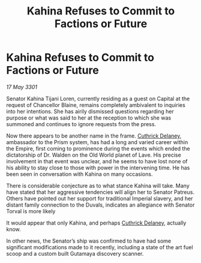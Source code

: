 :PROPERTIES:
:ID:       5d7c3a43-7544-458c-98bc-b4fbd07456fc
:END:
#+title: Kahina Refuses to Commit to Factions or Future
#+filetags: :3301:Empire:galnet:

* Kahina Refuses to Commit to Factions or Future

/17 May 3301/

Senator Kahina Tijani Loren, currently residing as a guest on Capital at the request of Chancellor Blaine, remains completely ambivalent to inquiries into her intentions. She has airily dismissed questions regarding her purpose or what was said to her at the reception to which she was summoned and continues to ignore requests from the press. 

Now there appears to be another name in the frame. [[id:47e03b47-2225-41ca-b331-af350e58572c][Cuthrick Delaney]], ambassador to the Prism system, has had a long and varied career within the Empire, first coming to prominence during the events which ended the dictatorship of Dr. Walden on the Old World planet of Lave. His precise involvement in that event was unclear, and he seems to have lost none of his ability to stay close to those with power in the intervening time. He has been seen in conversation with Kahina on many occasions. 

There is considerable conjecture as to what stance Kahina will take. Many have stated that her aggressive tendencies will align her to Senator Patreus. Others have pointed out her support for traditional Imperial slavery, and her distant family connection to the Duvals, indicates an allegiance with Senator Torval is more likely 

It would appear that only Kahina, and perhaps [[id:47e03b47-2225-41ca-b331-af350e58572c][Cuthrick Delaney]], actually know. 

In other news, the Senator’s ship was confirmed to have had some significant modifications made to it recently, including a state of the art fuel scoop and a custom built Gutamaya discovery scanner.
